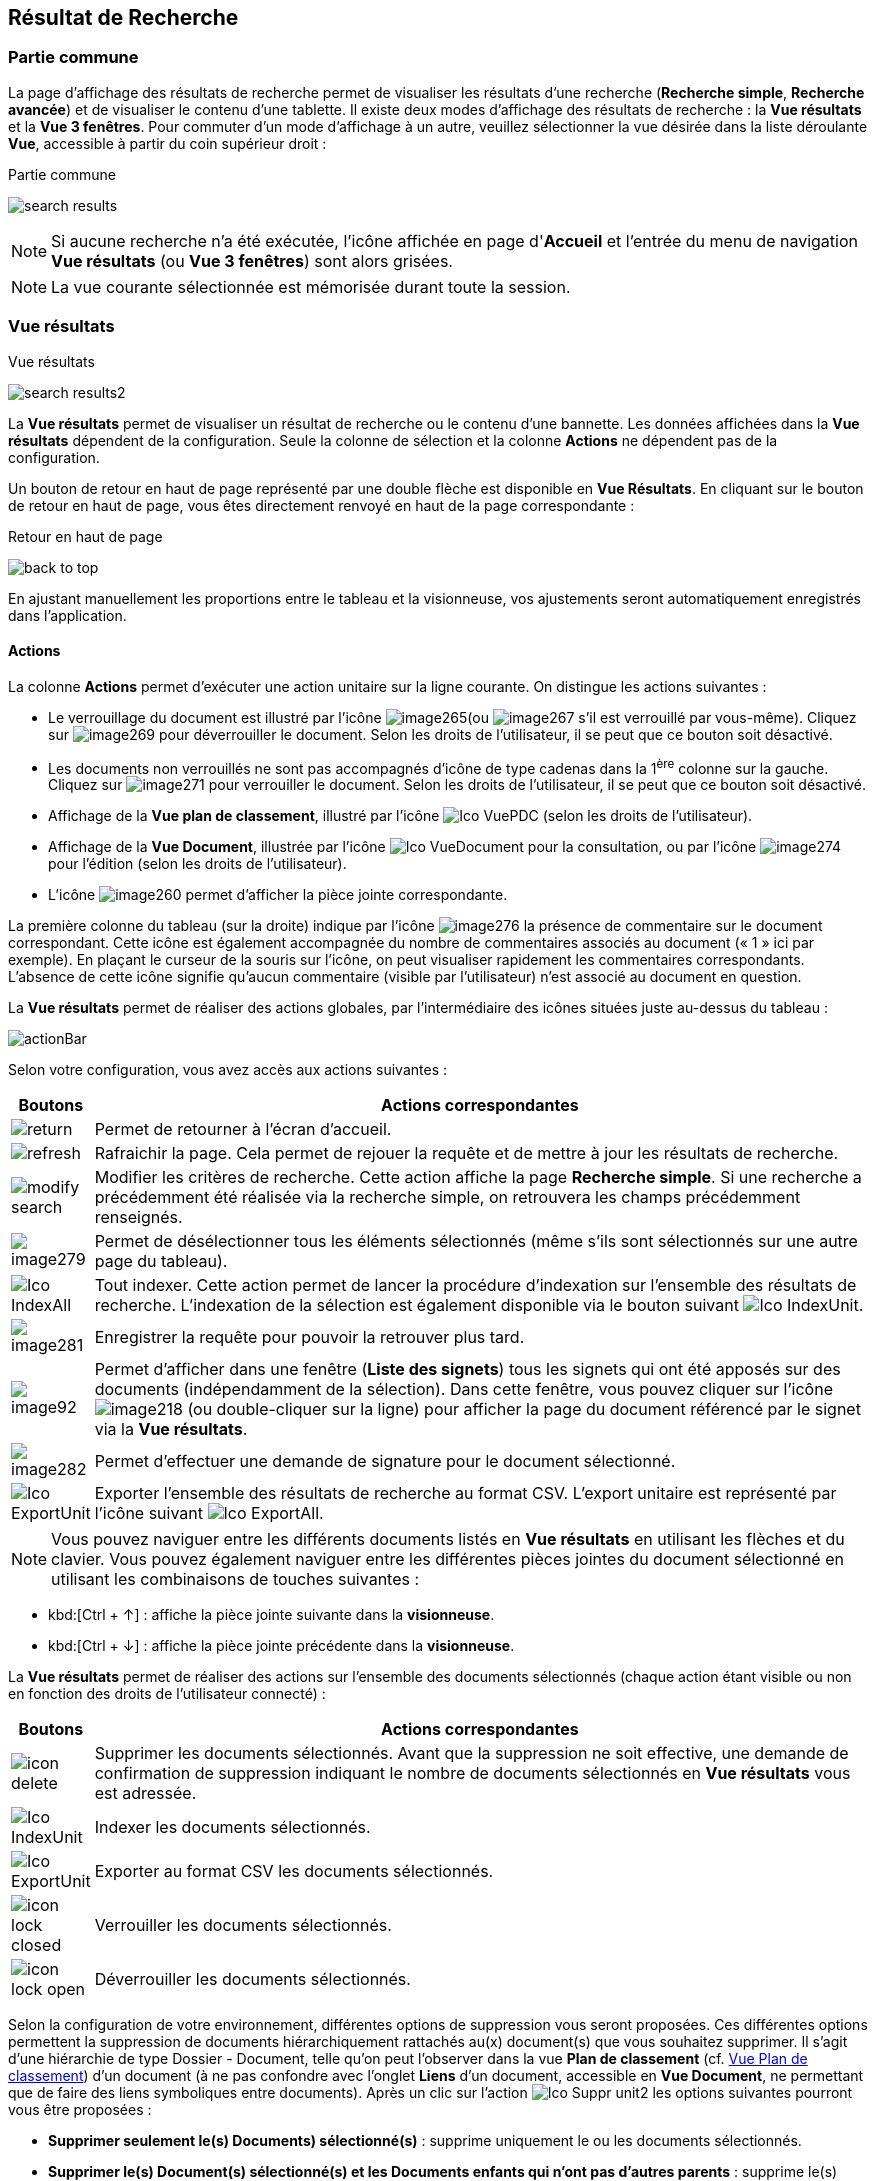 [[_14_search_results]]
==  Résultat de Recherche

=== Partie commune

La page d'affichage des résultats de recherche permet de visualiser les résultats d'une recherche (*Recherche simple*, *Recherche avancée*) et de visualiser le contenu d'une tablette.
Il existe deux modes d'affichage des résultats de recherche : la *Vue résultats* et la *Vue 3 fenêtres*.
Pour commuter d'un mode d'affichage à un autre, veuillez sélectionner la vue désirée dans la liste déroulante *Vue*, accessible à partir du coin supérieur droit :

.Partie commune
image:14_search_results/search_results.png[]

[NOTE]
====
Si aucune recherche n'a été exécutée, l'icône affichée en page d'*Accueil* et l'entrée du menu de navigation *Vue résultats* (ou *Vue 3 fenêtres*) sont alors grisées.
====

[NOTE]
====
La vue courante sélectionnée est mémorisée durant toute la session.
====

=== Vue résultats

.Vue résultats
image:14_search_results/search_results2.png[]

La *Vue résultats* permet de visualiser un résultat de recherche ou le contenu d'une bannette.
Les données affichées dans la *Vue résultats*
dépendent de la configuration.
Seule la colonne de sélection et la colonne *Actions* ne dépendent pas de la configuration.

Un bouton de retour en haut de page représenté par une double flèche est disponible en *Vue Résultats*.
En cliquant sur le bouton de retour en haut de page, vous êtes directement renvoyé en haut de la page correspondante :

.Retour en haut de page
image:14_search_results/back_to_top.png[]

En ajustant manuellement les proportions entre le tableau et la visionneuse, vos ajustements seront automatiquement enregistrés dans l’application.

==== Actions

La colonne *Actions* permet d'exécuter une action unitaire sur la ligne courante.
On distingue les actions suivantes :

* Le verrouillage du document est illustré par l'icône
image:14_search_results/image265.png[pdfwidth=24,role="size-24"](ou
image:14_search_results/image267.png[pdfwidth=24,role="size-24"]
s’il est verrouillé par vous-même).
Cliquez sur
image:14_search_results/image269.png[pdfwidth=24,role="size-24"]
pour déverrouiller le document.
Selon les droits de l'utilisateur, il se peut que ce bouton soit désactivé.
* Les documents non verrouillés ne sont pas accompagnés d’icône de type cadenas dans la 1^ère^ colonne sur la gauche.
Cliquez sur
image:14_search_results/image271.png[pdfwidth=24,role="size-24"]
pour verrouiller le document.
Selon les droits de l'utilisateur, il se peut que ce bouton soit désactivé.
* Affichage de la *Vue plan de classement*, illustré par l'icône
image:icons/Ico_VuePDC.png[pdfwidth=24,role="size-24"] (selon les droits de l'utilisateur).
* Affichage de la *Vue Document*, illustrée par l'icône
image:icons/Ico_VueDocument.png[pdfwidth=24,role="size-24"]
pour la consultation, ou par l’icône
image:14_search_results/image274.png[pdfwidth=24,role="size-24"]
pour l’édition (selon les droits de l'utilisateur).
* L’icône
image:14_search_results/image260.png[pdfwidth=24,role="size-24"]
permet d’afficher la pièce jointe correspondante.

La première colonne du tableau (sur la droite) indique par l’icône
image:14_search_results/image276.png[pdfwidth=24,role="size-24"]
la présence de commentaire sur le document correspondant.
Cette icône est également accompagnée du nombre de commentaires associés au document (« 1 » ici par exemple).
En plaçant le curseur de la souris sur l’icône, on peut visualiser rapidement les commentaires correspondants.
L’absence de cette icône signifie qu’aucun commentaire (visible par l’utilisateur) n’est associé au document en question.

La *Vue résultats* permet de réaliser des actions globales, par l’intermédiaire des icônes situées juste au-dessus du tableau :

image:14_search_results/actionBar.png[]

Selon votre configuration, vous avez accès aux actions suivantes :

[cols="1,10",options="header",]
|===
|Boutons |Actions correspondantes
|image:14_search_results/return.png[pdfwidth=24,role="size-24"]
|Permet de retourner à l’écran d’accueil.

|image:14_search_results/refresh.png[pdfwidth=24,role="size-24"]
|Rafraichir la page. Cela permet de rejouer la requête et de mettre à
jour les résultats de recherche.

|image:14_search_results/modify_search.png[pdfwidth=24,role="size-24"]
|Modifier les critères de recherche. Cette action affiche la page
*Recherche simple*. Si une recherche a précédemment été réalisée via
la recherche simple, on retrouvera les champs précédemment renseignés.

|image:14_search_results/image279.png[pdfwidth=24,role="size-24"]
|Permet de désélectionner tous les éléments sélectionnés (même s’ils sont sélectionnés sur une autre page du tableau).

|image:icons/Ico_IndexAll.png[pdfwidth=24,role="size-24"]
|Tout indexer. Cette action permet de lancer la procédure d'indexation sur l'ensemble des résultats de recherche. L’indexation de la sélection est également disponible via le bouton suivant image:icons/Ico_IndexUnit.png[pdfwidth=24,role="size-24"].

|image:14_search_results/image281.png[pdfwidth=24,role="size-24"]
|Enregistrer la requête pour pouvoir la retrouver plus tard.

|image:14_search_results/image92.png[pdfwidth=24,role="size-24"] |Permet d’afficher
dans une fenêtre (*Liste des signets*) tous les signets qui ont été
apposés sur des documents (indépendamment de la sélection). Dans cette
fenêtre, vous pouvez cliquer sur l’icône
image:14_search_results/image218.png[pdfwidth=24,role="size-24"]
(ou double-cliquer sur la ligne) pour afficher la page du document
référencé par le signet via la *Vue résultats*.

|image:14_search_results/image282.png[pdfwidth=24,role="size-24"] |Permet d’effectuer une demande de signature pour le document sélectionné.

|image:icons/Ico_ExportUnit.png[pdfwidth=24,role="size-24"]
|Exporter l'ensemble des résultats de recherche au format CSV. L’export unitaire est représenté par l’icône suivant  image:icons/Ico_ExportAll.png[pdfwidth=24,role="size-24"].
|===

[NOTE]
====
Vous pouvez naviguer entre les différents documents listés en *Vue résultats* en utilisant les flèches et du clavier.
Vous pouvez également naviguer entre les différentes pièces jointes du document sélectionné en utilisant les combinaisons de touches suivantes :
====

* kbd:[Ctrl + ↑] : affiche la pièce jointe suivante dans la *visionneuse*.
* kbd:[Ctrl + ↓] : affiche la pièce jointe précédente dans la *visionneuse*.

La *Vue résultats* permet de réaliser des actions sur l’ensemble des documents sélectionnés (chaque action étant visible ou non en fonction des droits de l'utilisateur connecté) :

[cols="1,10",options="header",]
|===
|Boutons |Actions correspondantes
|image:icons/icon_delete.png[pdfwidth=24,role="size-24"]
|Supprimer les documents sélectionnés. Avant que la suppression ne soit
effective, une demande de confirmation de suppression indiquant le
nombre de documents sélectionnés en *Vue résultats* vous est adressée.

|image:icons/Ico_IndexUnit.png[pdfwidth=24,role="size-24"] |Indexer les
documents sélectionnés.

|image:icons/Ico_ExportUnit.png[pdfwidth=24,role="size-24"]
|Exporter au format CSV les documents sélectionnés.

|image:icons/icon_lock_closed.png[pdfwidth=24,role="size-24"] |Verrouiller les
documents sélectionnés.

|image:icons/icon_lock_open.png[pdfwidth=24,role="size-24"] |Déverrouiller
les documents sélectionnés.
|===

Selon la configuration de votre environnement, différentes options de suppression vous seront proposées.
Ces différentes options permettent la suppression de documents hiérarchiquement rattachés au(x) document(s) que vous souhaitez supprimer.
Il s’agit d’une hiérarchie de type Dossier - Document, telle qu’on peut l’observer dans la vue
*Plan de classement* (cf. <<Vue Plan de classement,Vue Plan de classement>>) d’un document (à ne pas confondre avec l’onglet *Liens* d’un document, accessible en
*Vue Document*, ne permettant que de faire des liens symboliques entre documents).
Après un clic sur l’action image:icons/Ico_Suppr_unit2.png[pdfwidth=24,role="size-24"] les options suivantes pourront vous être proposées :

* *Supprimer seulement le(s) Documents) sélectionné(s)* : supprime uniquement le ou les documents sélectionnés.
* *Supprimer le(s) Document(s) sélectionné(s) et les Documents enfants qui n’ont pas d’autres parents* : supprime le(s) document(s) sélectionné(s) et les documents qui ont des connexions hiérarchiques de type enfant avec ces documents uniquement.
* *Supprimer le(s) Document(s) sélectionné(s) et les Documents enfants* :
supprime les documents sélectionnés et les documents qui ont des liens de type enfant avec ces documents, même s’ils ont des liens avec d’autres documents non sélectionnés ici.

.Types de suppression
image:14_search_results/delete_types.png[width=490,height=210]

Cliquez sur *SUPPRIMER* pour confirmer la suppression, ou sur *ANNULER*
pour stopper l’opération.

[NOTE]
====
Selon le paramétrage de votre application {dossier}, les boutons d’actions pourront être alignés à droite ou à gauche (configuration par défaut).
====

==== Tris et Filtres

Afin d'ordonner la liste des résultats de recherche, des outils de tri sont disponibles en haut de certaines colonnes (des menus déroulants, des flèches de tri (image:14_search_results/image289.png[flèches tri,width=19,height=20]) ou des champs vides).
Il est possible de faire des tris multi-colonnes.

Pour certains éléments de la *Vue résultats*, vous pouvez utiliser des filtres afin de limiter la recherche à des éléments précis.
Ces filtres se situent juste au-dessous des intitulés de colonne du tableau de la *Vue résultats*.
Il existe deux types de filtre :

* Les filtres de type saisie prédictive : ces filtres sont représentés par un simple encadré blanc, dans lequel vous pouvez saisir du texte.
Seuls les documents contenant le texte saisi pour ce champ, seront affichés dans les résultats de recherche.
* Les filtres de type listes déroulantes : ces filtres sont représentés par un encadré blanc, accompagné d’un triangle, comme suit :
image:14_search_results/image290.png[pdfwidth=24,role="size-24"].
Vous pouvez dans ce filtre accéder à une liste déroulante en cliquant sur le triangle noir.
L’élément sélectionné dans cette liste conditionnera l’affichage des résultats de recherche.

Vous pouvez rétablir la valeur des tris par défaut en cliquant sur l’action
image:icons/Ico_NoFilter.png[pdfwidth=24,role="size-24"]
plusieurs filtres pouvant être utilisés simultanément, vous pouvez annuler l’effet de tous les filtres utilisés en cliquant sur l’icône image:icons/Ico_NoTri.png[pdfwidth=24,role="size-24"].

[NOTE]
====
Les différentes configurations effectuées sur les tris et les filtres seront conservées si vous basculez entre la *Vue Document* et la *Vue résultats*.
Autrement dit, si vous accédez à l’édition d’un document (*Vue Document*) à partir de la *Vue résultats*, le passage d’une vue à l’autre ne modifiera pas les critères de tri et de filtrage initialement utilisés en *Vue résultats*.
====

En fonction de votre configuration, lorsque le mode d’affichage *Avancé* est activé, vous pouvez modifier de manière précise l’affichage des colonnes. Avec la possibilité de masquer, repositionner et redimensionner une colonne. Pour ce faire, cliquez sur l’icône
image:icons/AdvancedMode2.png[pdfwidth=24,role="size-24"] qui apparait lorsque vous passez le curseur de la souris dans l’encadré supérieur d’une colonne (comme dans la colonne *Intitulé du document* ci-dessous) :

.Modifier l'affichage des colonnes
image:14_search_results/AdvancedMode3.png[width=260,height=171]

Cliquez sur l’icône
image:icons/AdvancedMode2.png[pdfwidth=24,role="size-24"] afin de personnaliser l’affichage des colonnes ; de nouvelles options apparaissent :

.Options d'affichage
image:14_search_results/AdvancedMode1.png[]

Ces options vous permettent de paramétrer le tri à appliquer sur la colonne correspondante (*croissant*, *décroissant*), l’affichage groupé des informations en fonction du type de contenu de la colonne sélectionnée (*Grouper sur cette colonne*, *Annuler le regroupement*) ainsi que les colonnes que vous souhaitez afficher ou masquer (en cochant la case ou les cases avec l’intitulé correspondant dans le sous-menu *Colonnes*).
Les options d'affichage paramétrées ici sont conservées dans les préférences de l'utilisateur.

[NOTE]
====
Si le nombre de résultats de recherche est trop grand, la fonctionnalité de tri sera désactivée.
====

=== Vue 3 fenêtres

.Vue 3 fenêtres
image:14_search_results/3_windows_view.png[]

La page *Vue 3 fenêtres*, similairement à la *Vue résultats*, permet de visualiser un résultat de recherche ou le contenu d'une bannette, mais divise son contenu en trois zones distinctes.
Ce mode permet donc de visualiser sur un seul écran :

* La liste des résultats de recherche, identique au fonctionnement de la *Vue résultats*.
* Le contenu détaillé du document sélectionné via les informations de la *Vue Document*.
* Les pièces jointes associées au document courant.

Pour sélectionner un nouveau document, il est nécessaire de cliquer sur l'icône
image:14_search_results/image218.png[pdfwidth=24,role="size-24"]
dans la colonne *Action*.
La colonne *Etat* permet de visualiser l'état du document.
Les trois états qui suivent peuvent être affichés :

* Document non verrouillé, illustré par l'absence d’icône de type cadenas.
* Document verrouillé par un autre utilisateur, illustré par l'icône
image:14_search_results/image267.png[pdfwidth=24,role="size-24"].
* Document verrouillé par moi-même, illustré par l'icône
image:14_search_results/image267.png[pdfwidth=24,role="size-24"].
* Document verrouillé par un autre utilisateur
image:14_search_results/image265.png[pdfwidth=24,role="size-24"]
(déposez le curseur de la souris sur cette icône pour voir le nom de l’utilisateur à l’origine du verrouillage du document).

Pour de plus amples informations sur les résultats de recherche, veuillez-vous référer à la section <<Vue résultats,Vue résultats>>.

Pour de plus amples informations sur les détails du document, veuillez-vous référer à la section <<Vue document / Fiche document,Vue document / Fiche document>>.

Pour de plus amples informations sur la fenêtre des pièces jointes, veuillez-vous référer à la section page <<Écran de visualisation de pièce jointe,Écran de visualisation de pièce jointe>>.

[NOTE]
====
Vous pouvez utiliser la barre de séparation afin de redimensionner les zones relatives aux résultats de recherche et à la *Vue Document* du document sélectionné.
L'affichage de la *Vue 3 fenêtres* nécessite une résolution minimale de 1152 * 864.
====

<<<
